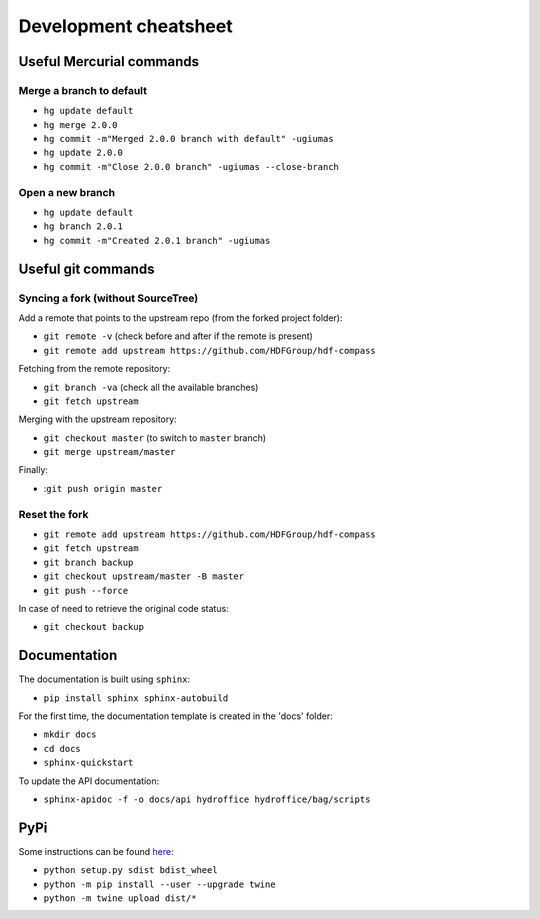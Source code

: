 Development cheatsheet
======================


Useful Mercurial commands
-------------------------

Merge a branch to default
~~~~~~~~~~~~~~~~~~~~~~~~~

* ``hg update default``
* ``hg merge 2.0.0``
* ``hg commit -m"Merged 2.0.0 branch with default" -ugiumas``
* ``hg update 2.0.0``
* ``hg commit -m"Close 2.0.0 branch" -ugiumas --close-branch``

Open a new branch
~~~~~~~~~~~~~~~~~

* ``hg update default``
* ``hg branch 2.0.1``
* ``hg commit -m"Created 2.0.1 branch" -ugiumas``



Useful git commands
-------------------

Syncing a fork (without SourceTree)
~~~~~~~~~~~~~~~~~~~~~~~~~~~~~~~~~~~

Add a remote that points to the upstream repo (from the forked project folder):

* ``git remote -v`` (check before and after if the remote is present)
* ``git remote add upstream https://github.com/HDFGroup/hdf-compass``

Fetching from the remote repository:

* ``git branch -va`` (check all the available branches)
* ``git fetch upstream``

Merging with the upstream repository:

* ``git checkout master`` (to switch to ``master`` branch)
* ``git merge upstream/master``

Finally:

* :``git push origin master``

Reset the fork
~~~~~~~~~~~~~~

* ``git remote add upstream https://github.com/HDFGroup/hdf-compass``
* ``git fetch upstream``
* ``git branch backup``
* ``git checkout upstream/master -B master``
* ``git push --force``

In case of need to retrieve the original code status:

* ``git checkout backup``


Documentation
-------------

The documentation is built using ``sphinx``:

* ``pip install sphinx sphinx-autobuild``

For the first time, the documentation template is created in the 'docs' folder:

* ``mkdir docs``
* ``cd docs``
* ``sphinx-quickstart``

To update the API documentation:

* ``sphinx-apidoc -f -o docs/api hydroffice hydroffice/bag/scripts``


PyPi
----

Some instructions can be found `here <https://packaging.python.org/tutorials/packaging-projects/>`_:

* ``python setup.py sdist bdist_wheel``
* ``python -m pip install --user --upgrade twine``
* ``python -m twine upload dist/*``
